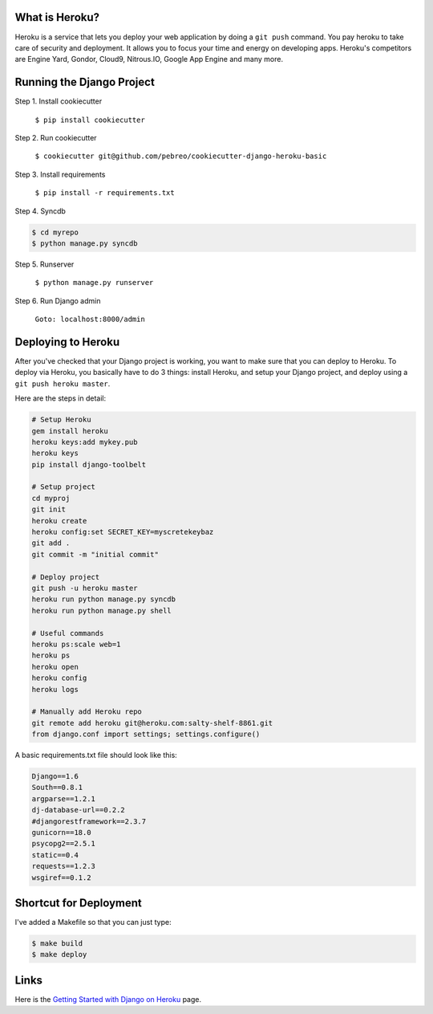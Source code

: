 What is Heroku?
=============
Heroku is a service that lets you deploy your web application by doing a ``git push`` command. You pay heroku to take care of security and deployment. It allows you to focus your time and energy on developing apps. Heroku's competitors are Engine Yard, Gondor, Cloud9, Nitrous.IO, Google App Engine and many more.

Running the Django Project
=====================
Step 1. Install cookiecutter

    ``$ pip install cookiecutter``

Step 2. Run cookiecutter 

    ``$ cookiecutter git@github.com/pebreo/cookiecutter-django-heroku-basic``

Step 3. Install requirements

    ``$ pip install -r requirements.txt``

Step 4. Syncdb

.. code:: bash

    $ cd myrepo
    $ python manage.py syncdb

Step 5. Runserver

    ``$ python manage.py runserver``

Step 6. Run Django admin

    ``Goto: localhost:8000/admin``

Deploying to Heroku
=================
After you've checked that your Django project is working, you want to make sure that you can deploy to Heroku. To deploy via Heroku, you basically have to do 3 things:  install Heroku, and setup your Django project, and deploy using a ``git push heroku master``.

Here are the steps in detail:

.. code:: bash

    # Setup Heroku
    gem install heroku
    heroku keys:add mykey.pub
    heroku keys
    pip install django-toolbelt
    
    # Setup project
    cd myproj
    git init
    heroku create
    heroku config:set SECRET_KEY=myscretekeybaz
    git add .
    git commit -m "initial commit"
    
    # Deploy project
    git push -u heroku master
    heroku run python manage.py syncdb
    heroku run python manage.py shell 
    
    # Useful commands
    heroku ps:scale web=1
    heroku ps
    heroku open
    heroku config
    heroku logs

    # Manually add Heroku repo
    git remote add heroku git@heroku.com:salty-shelf-8861.git 
    from django.conf import settings; settings.configure()

A basic requirements.txt file should look like this:

.. code:: bash

    Django==1.6
    South==0.8.1
    argparse==1.2.1
    dj-database-url==0.2.2
    #djangorestframework==2.3.7
    gunicorn==18.0
    psycopg2==2.5.1
    static==0.4
    requests==1.2.3
    wsgiref==0.1.2

Shortcut for Deployment
=======================
I've added a Makefile so that you can just type:

.. code:: bash

    $ make build
    $ make deploy


Links
========
Here is the `Getting Started with Django on Heroku <https://devcenter.heroku.com/articles/getting-started-with-django>`_ page.





